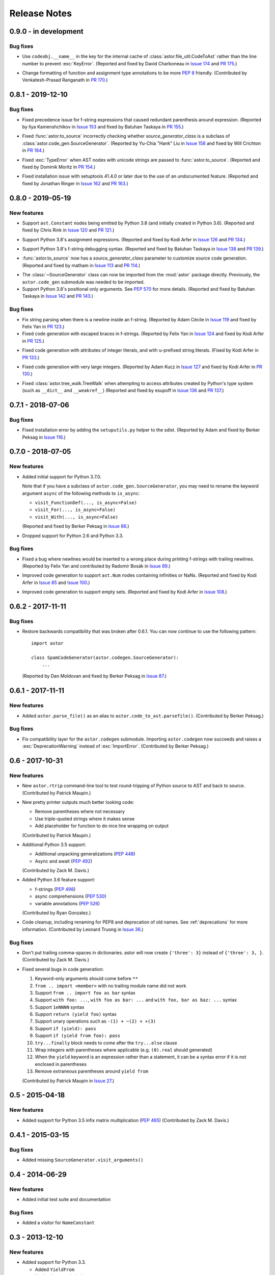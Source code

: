 =============
Release Notes
=============

0.9.0 - in development
----------------------

Bug fixes
~~~~~~~~~

* Use ``codeobj.__name__`` in the key for the internal cache of
  :class:`astor.file_util.CodeToAst` rather than the line number to
  prevent :exc:`KeyError`.
  (Reported and fixed by David Charboneau in `Issue 174`_ and `PR 175`_.)

.. _`Issue 174`: https://github.com/berkerpeksag/astor/pull/174
.. _`PR 175`: https://github.com/berkerpeksag/astor/pull/175

* Change formatting of function and assignment type annotations to be more
  :pep:`8` friendly.
  (Contributed by Venkatesh-Prasad Ranganath in `PR 170`_.)

.. _`PR 170`: https://github.com/berkerpeksag/astor/pull/170

0.8.1 - 2019-12-10
------------------

Bug fixes
~~~~~~~~~

* Fixed precedence issue for f-string expressions that caused
  redundant parenthesis around expression.
  (Reported by Ilya Kamenshchikov in `Issue 153`_ and fixed by Batuhan Taskaya in `PR 155`_.)

.. _`Issue 153`: https://github.com/berkerpeksag/astor/issues/153
.. _`PR 155`: https://github.com/berkerpeksag/astor/pull/155

* Fixed :func:`astor.to_source` incorrectly checking whether
  *source_generator_class* is a subclass of :class:`astor.code_gen.SourceGenerator`.
  (Reported by Yu-Chia "Hank" Liu in `Issue 158`_ and fixed by Will Crichton in `PR 164`_.)

.. _`Issue 158`: https://github.com/berkerpeksag/astor/issues/158
.. _`PR 164`: https://github.com/berkerpeksag/astor/pull/164

* Fixed :exc:`TypeError` when AST nodes with unicode strings are passed to
  :func:`astor.to_source`.
  (Reported and fixed by Dominik Moritz in `PR 154`_.)

.. _`PR 154`: https://github.com/berkerpeksag/astor/pull/154

* Fixed installation issue with setuptools 41.4.0 or later due to the use of
  an undocumented feature.
  (Reported and fixed by Jonathan Ringer in `Issue 162`_ and `PR 163`_.)

.. _`Issue 162`: https://github.com/berkerpeksag/astor/issues/162
.. _`PR 163`: https://github.com/berkerpeksag/astor/pull/163

0.8.0 - 2019-05-19
------------------

New features
~~~~~~~~~~~~

* Support ``ast.Constant`` nodes being emitted by Python 3.8 (and initially
  created in Python 3.6).
  (Reported and fixed by Chris Rink in `Issue 120`_ and `PR 121`_.)

.. _`Issue 120`: https://github.com/berkerpeksag/astor/issues/120
.. _`PR 121`: https://github.com/berkerpeksag/astor/pull/121

* Support Python 3.8's assignment expressions.
  (Reported and fixed by Kodi Arfer in `Issue 126`_ and `PR 134`_.)

.. _`Issue 126`: https://github.com/berkerpeksag/astor/issues/126
.. _`PR 134`: https://github.com/berkerpeksag/astor/pull/134

* Support Python 3.8's f-string debugging syntax.
  (Reported and fixed by Batuhan Taskaya in `Issue 138`_ and `PR 139`_.)

.. _`Issue 138`: https://github.com/berkerpeksag/astor/issues/138
.. _`PR 139`: https://github.com/berkerpeksag/astor/pull/139

* :func:`astor.to_source` now has a *source_generator_class* parameter to
  customize source code generation.
  (Reported and fixed by matham in `Issue 113`_ and `PR 114`_.)

.. _`Issue 113`: https://github.com/berkerpeksag/astor/issues/113
.. _`PR 114`: https://github.com/berkerpeksag/astor/pull/114

* The :class:`~SourceGenerator` class can now be imported from the
  :mod:`astor` package directly. Previously, the ``astor.code_gen``
  submodule was needed to be imported.

* Support Python 3.8's positional only arguments. See :pep:`570` for
  more details.
  (Reported and fixed by Batuhan Taskaya in `Issue 142`_ and `PR 143`_.)

.. _`Issue 142`: https://github.com/berkerpeksag/astor/issues/142
.. _`PR 143`: https://github.com/berkerpeksag/astor/pull/143

Bug fixes
~~~~~~~~~

* Fix string parsing when there is a newline inside an f-string. (Reported by
  Adam Cécile in `Issue 119`_ and fixed by Felix Yan in `PR 123`_.)

* Fixed code generation with escaped braces in f-strings.
  (Reported by Felix Yan in `Issue 124`_ and fixed by Kodi Arfer in `PR 125`_.)

.. _`Issue 119`: https://github.com/berkerpeksag/astor/issues/119
.. _`PR 123`: https://github.com/berkerpeksag/astor/pull/123
.. _`Issue 124`: https://github.com/berkerpeksag/astor/issues/124
.. _`PR 125`: https://github.com/berkerpeksag/astor/pull/125

* Fixed code generation with attributes of integer literals, and
  with ``u``-prefixed string literals.
  (Fixed by Kodi Arfer in `PR 133`_.)

.. _`PR 133`: https://github.com/berkerpeksag/astor/pull/133

* Fixed code generation with very large integers.
  (Reported by Adam Kucz in `Issue 127`_ and fixed by Kodi Arfer in `PR 130`_.)

.. _`Issue 127`: https://github.com/berkerpeksag/astor/issues/127
.. _`PR 130`: https://github.com/berkerpeksag/astor/pull/130

* Fixed :class:`astor.tree_walk.TreeWalk` when attempting to access attributes
  created by Python's type system (such as ``__dict__`` and ``__weakref__``)
  (Reported and fixed by esupoff in `Issue 136`_ and `PR 137`_.)
  
.. _`Issue 136`: https://github.com/berkerpeksag/astor/issues/136
.. _`PR 137`: https://github.com/berkerpeksag/astor/pull/137

0.7.1 - 2018-07-06
------------------

Bug fixes
~~~~~~~~~

* Fixed installation error by adding the ``setuputils.py`` helper to the sdist.
  (Reported by Adam and fixed by Berker Peksag in `Issue 116`_.)

.. _`Issue 116`: https://github.com/berkerpeksag/astor/issues/116

0.7.0 - 2018-07-05
------------------

New features
~~~~~~~~~~~~

* Added initial support for Python 3.7.0.

  Note that if you have a subclass of ``astor.code_gen.SourceGenerator``, you
  may need to rename the keyword argument ``async`` of the following methods
  to ``is_async``:

  - ``visit_FunctionDef(..., is_async=False)``
  - ``visit_For(..., is_async=False)``
  - ``visit_With(..., is_async=False)``

  (Reported and fixed by Berker Peksag in `Issue 86`_.)

.. _`Issue 86`: https://github.com/berkerpeksag/astor/issues/86

* Dropped support for Python 2.6 and Python 3.3.

Bug fixes
~~~~~~~~~

* Fixed a bug where newlines would be inserted to a wrong place during
  printing f-strings with trailing newlines.
  (Reported by Felix Yan and contributed by Radomír Bosák in
  `Issue 89`_.)

.. _`Issue 89`: https://github.com/berkerpeksag/astor/issues/89

* Improved code generation to support ``ast.Num`` nodes containing infinities
  or NaNs.
  (Reported and fixed by Kodi Arfer in `Issue 85`_ and `Issue 100`_.)

.. _`Issue 85`: https://github.com/berkerpeksag/astor/issues/85
.. _`Issue 100`: https://github.com/berkerpeksag/astor/issues/100

* Improved code generation to support empty sets.
  (Reported and fixed by Kodi Arfer in `Issue 108`_.)

.. _`Issue 108`: https://github.com/berkerpeksag/astor/issues/108

0.6.2 - 2017-11-11
------------------

Bug fixes
~~~~~~~~~

* Restore backwards compatibility that was broken after 0.6.1.
  You can now continue to use the following pattern::

     import astor

     class SpamCodeGenerator(astor.codegen.SourceGenerator):
         ...

  (Reported by Dan Moldovan and fixed by Berker Peksag in `Issue 87`_.)

.. _`Issue 87`: https://github.com/berkerpeksag/astor/issues/87


0.6.1 - 2017-11-11
------------------

New features
~~~~~~~~~~~~

* Added ``astor.parse_file()`` as an alias to
  ``astor.code_to_ast.parsefile()``.
  (Contributed by Berker Peksag.)

Bug fixes
~~~~~~~~~

* Fix compatibility layer for the ``astor.codegen`` submodule. Importing
  ``astor.codegen`` now succeeds and raises a :exc:`DeprecationWarning`
  instead of :exc:`ImportError`.
  (Contributed by Berker Peksag.)


0.6 - 2017-10-31
----------------

New features
~~~~~~~~~~~~

* New ``astor.rtrip`` command-line tool to test round-tripping
  of Python source to AST and back to source.
  (Contributed by Patrick Maupin.)

* New pretty printer outputs much better looking code:

  - Remove parentheses where not necessary

  - Use triple-quoted strings where it makes sense

  - Add placeholder for function to do nice line wrapping on output

  (Contributed by Patrick Maupin.)

* Additional Python 3.5 support:

  - Additional unpacking generalizations (:pep:`448`)
  - Async and await (:pep:`492`)

  (Contributed by Zack M. Davis.)

* Added Python 3.6 feature support:

  - f-strings (:pep:`498`)
  - async comprehensions (:pep:`530`)
  - variable annotations (:pep:`526`)

  (Contributed by Ryan Gonzalez.)

* Code cleanup, including renaming for PEP8 and deprecation of old names.
  See :ref:`deprecations` for more information.
  (Contributed by Leonard Truong in `Issue 36`_.)

.. _`Issue 36`: https://github.com/berkerpeksag/astor/issues/36

Bug fixes
~~~~~~~~~

* Don't put trailing comma-spaces in dictionaries. astor will now create
  ``{'three': 3}`` instead of ``{'three': 3, }``.
  (Contributed by Zack M. Davis.)

* Fixed several bugs in code generation:

  #. Keyword-only arguments should come before ``**``
  #. ``from .. import <member>`` with no trailing module name did not work
  #. Support ``from .. import foo as bar`` syntax
  #. Support ``with foo: ...``, ``with foo as bar: ...`` and
     ``with foo, bar as baz: ...`` syntax
  #. Support ``1eNNNN`` syntax
  #. Support ``return (yield foo)`` syntax
  #. Support unary operations such as ``-(1) + ~(2) + +(3)``
  #. Support ``if (yield): pass``
  #. Support ``if (yield from foo): pass``
  #. ``try...finally`` block needs to come after the ``try...else`` clause
  #. Wrap integers with parentheses where applicable (e.g. ``(0).real``
     should generated)
  #. When the ``yield`` keyword is an expression rather than a statement,
     it can be a syntax error if it is not enclosed in parentheses
  #. Remove extraneous parentheses around ``yield from``

  (Contributed by Patrick Maupin in `Issue 27`_.)

.. _`Issue 27`: https://github.com/berkerpeksag/astor/issues/27


0.5 - 2015-04-18
----------------

New features
~~~~~~~~~~~~

* Added support for Python 3.5 infix matrix multiplication (:pep:`465`)
  (Contributed by Zack M. Davis.)

0.4.1 - 2015-03-15
------------------

Bug fixes
~~~~~~~~~

* Added missing ``SourceGenerator.visit_arguments()``

0.4 - 2014-06-29
----------------

New features
~~~~~~~~~~~~

* Added initial test suite and documentation

Bug fixes
~~~~~~~~~

* Added a visitor for ``NameConstant``

0.3 - 2013-12-10
----------------

New features
~~~~~~~~~~~~

* Added support for Python 3.3.

  - Added ``YieldFrom``
  - Updated ``Try`` and ``With``.

Bug fixes
~~~~~~~~~

* Fixed a packaging bug on Python 3 -- see pull requests #1 and #2 for more information.

0.2.1 -- 2012-09-20
-------------------

Enhancements
~~~~~~~~~~~~

* Modified TreeWalk to add ``_name`` suffix for functions that work on attribute names


0.2 -- 2012-09-19
-----------------

Enhancements
~~~~~~~~~~~~

* Initial Python 3 support
* Test of treewalk

0.1 -- 2012-09-19
-----------------

* Initial release
* Based on Armin Ronacher's codegen
* Several bug fixes to that and new tree walker
